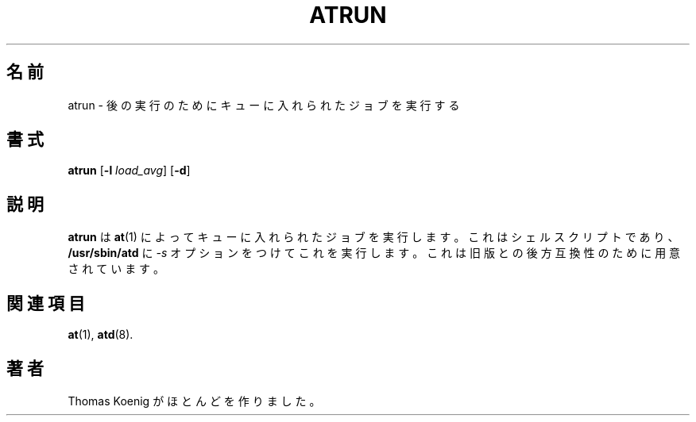 .\"*******************************************************************
.\"
.\" This file was generated with po4a. Translate the source file.
.\"
.\"*******************************************************************
.\"
.\" Japanese Version Copyright (c) 1996 NAKANO Takeo all rights reserved.
.\" Translated Mon 22 Jun 1998 by NAKANO Takeo <nakano@apm.seikei.ac.jp>
.\"
.\" Modified to reflect changes at-3.1.14
.\" Fri 1 Aug 2014, by Takayuki Ogawa <takayuki@compusophia.com>
.\"
.\" Medified some translation
.\" Fri 25 March 2022, by ribbon <ribbon@users.osdn.me>
.\"
.TH ATRUN 8 1996/11 local "Linux プログラマーマニュアル"
.SH 名前
atrun \- 後の実行のためにキューに入れられたジョブを実行する
.SH 書式
\fBatrun\fP [\fB\-l\fP \fIload_avg\fP] [\fB\-d\fP]
.SH 説明
\fBatrun\fP は \fBat\fP(1) によってキューに入れられたジョブを実行します。 これはシェルスクリプトであり、 \fB/usr/sbin/atd\fP
に \fI\-s\fP オプションをつけてこれを実行します。 これは旧版との後方互換性のために用意されています。
.SH 関連項目
\fBat\fP(1), \fBatd\fP(8).
.SH 著者
Thomas Koenig がほとんどを作りました。
